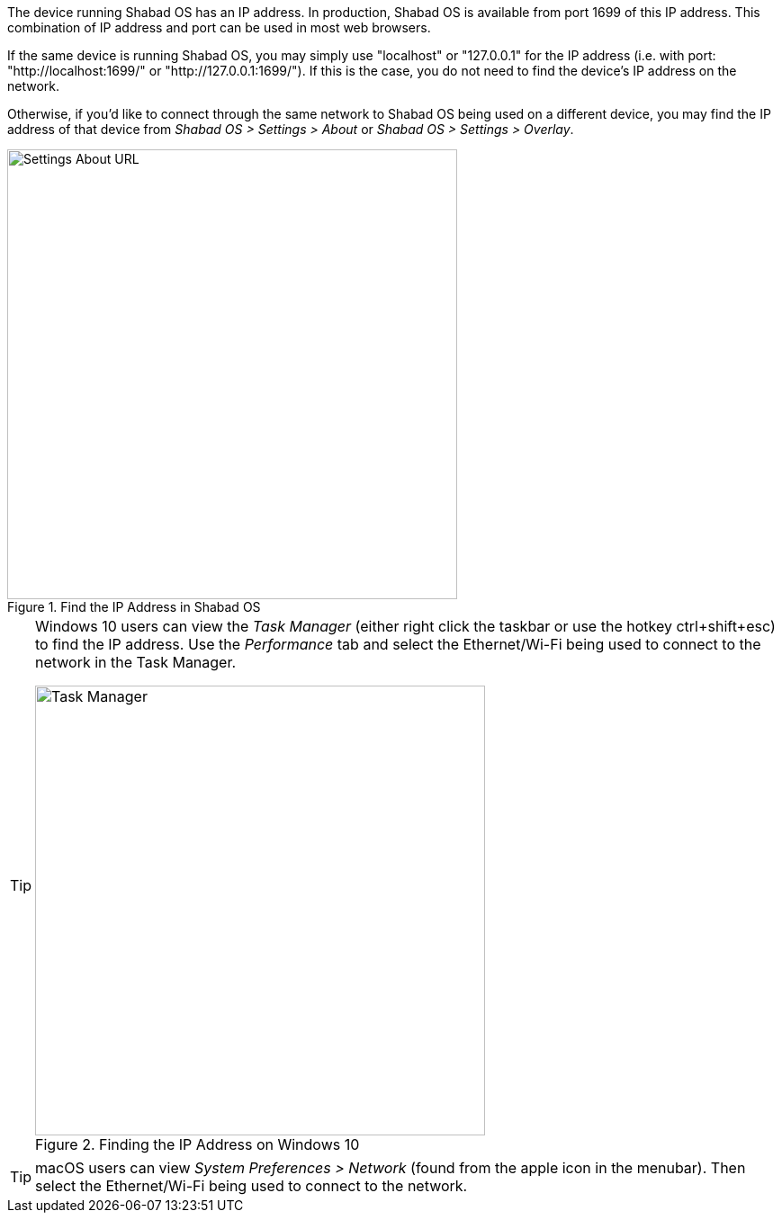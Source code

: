 The device running Shabad OS has an IP address. In production, Shabad OS is available from port 1699 of this IP address. This combination of IP address and port can be used in most web browsers.

If the same device is running Shabad OS, you may simply use "localhost" or "127.0.0.1" for the IP address (i.e. with port: "http://localhost:1699/" or "http://127.0.0.1:1699/"). If this is the case, you do not need to find the device's IP address on the network.

Otherwise, if you'd like to connect through the same network to Shabad OS being used on a different device, you may find the IP address of that device from _Shabad OS > Settings > About_ or _Shabad OS > Settings > Overlay_.

.Find the IP Address in Shabad OS
image::shabados-about-url.png[Settings About URL,500]

[TIP]
====
Windows 10 users can view the _Task Manager_ (either right click the taskbar or use the hotkey ctrl+shift+esc) to find the IP address. Use the _Performance_ tab and select the Ethernet/Wi-Fi being used to connect to the network in the Task Manager.

.Finding the IP Address on Windows 10
image::url-endpoints:ip-address-windows-task-manager.png[Task Manager,500]
====

[TIP]
====
macOS users can view _System Preferences > Network_ (found from the apple icon in the menubar). Then select the Ethernet/Wi-Fi being used to connect to the network.
====